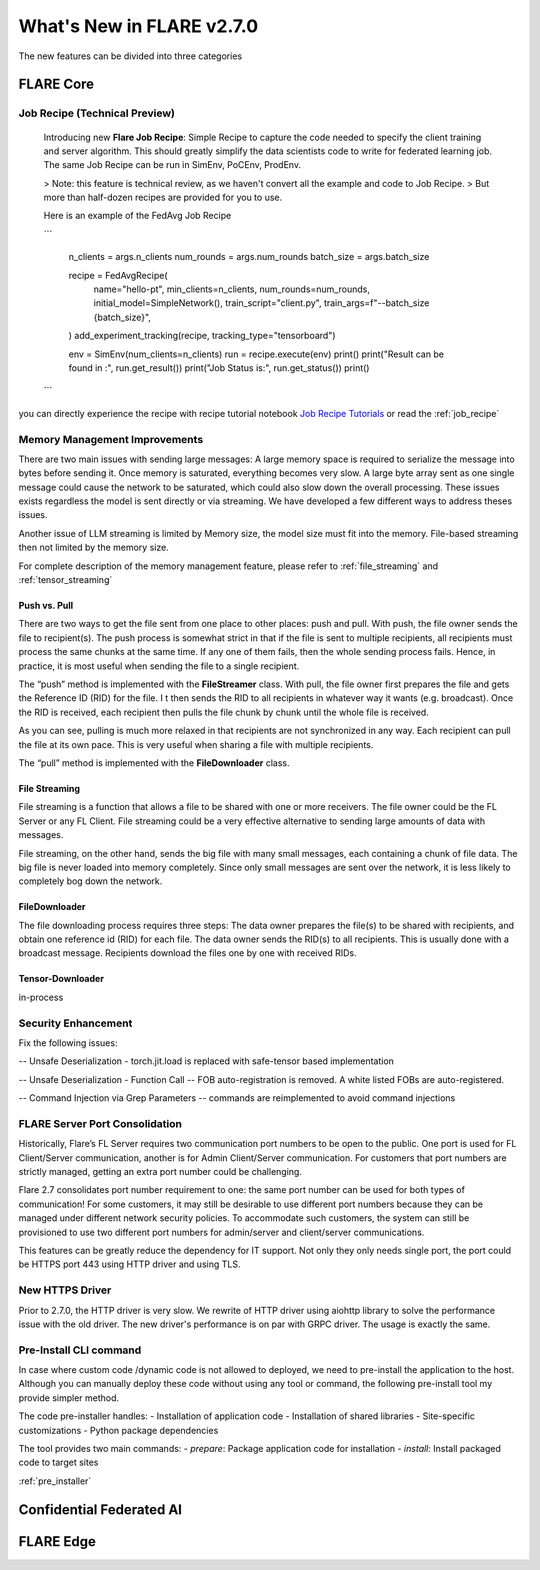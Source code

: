 **************************
What's New in FLARE v2.7.0
**************************

The new features can be divided into three categories

FLARE Core
==========

Job Recipe (Technical Preview)
------------------------------
  Introducing new **Flare Job Recipe**: Simple Recipe to capture the code needed to specify the client training and server algorithm. This should greatly
  simplify the data scientists code to write for federated learning job. The same Job Recipe can be run in SimEnv, PoCEnv, ProdEnv.

  > Note: this feature is technical review, as we haven't convert all the example and code to Job Recipe.
  > But more than half-dozen recipes are provided for you to use.

  Here is an example of the FedAvg Job Recipe

  ```

    n_clients = args.n_clients
    num_rounds = args.num_rounds
    batch_size = args.batch_size

    recipe = FedAvgRecipe(
        name="hello-pt",
        min_clients=n_clients,
        num_rounds=num_rounds,
        initial_model=SimpleNetwork(),
        train_script="client.py",
        train_args=f"--batch_size {batch_size}",
    )
    add_experiment_tracking(recipe, tracking_type="tensorboard")

    env = SimEnv(num_clients=n_clients)
    run = recipe.execute(env)
    print()
    print("Result can be found in :", run.get_result())
    print("Job Status is:", run.get_status())
    print()

  ```

you can directly experience the recipe with recipe tutorial notebook `Job Recipe Tutorials <https://github.com/NVIDIA/NVFlare/blob/main/examples/tutorials/job_recipe.ipynb>`_
or read the :ref:`job_recipe`

Memory Management Improvements
------------------------------

There are two main issues with sending large messages:
A large memory space is required to serialize the message into bytes before sending it. Once memory is saturated, everything becomes very slow.
A large byte array sent as one single message could cause the network to be saturated, which could also slow down the overall processing.
These issues exists regardless the model is sent directly or via streaming. We have developed a few different ways to address theses issues.

Another issue of LLM streaming is limited by Memory size, the model size must fit into the memory. File-based streaming then not limited by the memory size.

For complete description of the memory management feature, please refer to :ref:`file_streaming` and :ref:`tensor_streaming`

Push vs. Pull
^^^^^^^^^^^^^

There are two ways to get the file sent from one place to other places: push and pull.
With push, the file owner sends the file to recipient(s). The push process is somewhat strict in that if the file is
sent to multiple recipients, all recipients must process the same chunks at the same time. If any one of them fails,
then the whole sending process fails. Hence, in practice, it is most useful when sending the file to a single recipient.

The “push” method is implemented with the **FileStreamer** class.
With pull, the file owner first prepares the file and gets the Reference ID (RID) for the file. I
t then sends the RID to all recipients in whatever way it wants (e.g. broadcast). Once the RID is received,
each recipient then pulls the file chunk by chunk until the whole file is received.

As you can see, pulling is much more relaxed in that recipients are not synchronized in any way.
Each recipient can pull the file at its own pace. This is very useful when sharing a file with multiple recipients.

The “pull” method is implemented with the **FileDownloader** class.



File Streaming
^^^^^^^^^^^^^^

File streaming is a function that allows a file to be shared with one or more receivers.
The file owner could be the FL Server or any FL Client. File streaming could be a very effective alternative to sending
large amounts of data with messages.

File streaming, on the other hand, sends the big file with many small messages,
each containing a chunk of file data. The big file is never loaded into memory completely.
Since only small messages are sent over the network, it is less likely to completely bog down the network.


FileDownloader
^^^^^^^^^^^^^^
The file downloading process requires three steps:
The data owner prepares the file(s) to be shared with recipients, and obtain one reference id (RID) for each file.
The data owner sends the RID(s) to all recipients. This is usually done with a broadcast message.
Recipients download the files one by one with received RIDs.


Tensor-Downloader
^^^^^^^^^^^^^^^^^^^^^^
in-process


Security Enhancement
--------------------

Fix the following issues:

-- Unsafe Deserialization - torch.jit.load  is replaced with safe-tensor based implementation

-- Unsafe Deserialization - Function Call -- FOB auto-registration is removed. A white listed FOBs are auto-registered.

-- Command Injection via Grep Parameters -- commands are reimplemented to avoid command injections


FLARE Server Port Consolidation
-------------------------------

Historically, Flare’s FL Server requires two communication port numbers to be open to the public.
One port is used for FL Client/Server communication, another is for Admin Client/Server communication.
For customers that port numbers are strictly managed, getting an extra port number could be challenging.

Flare 2.7 consolidates port number requirement to one: the same port number can be used for both types of communication!
For some customers, it may still be desirable to use different port numbers because they can be managed under
different network security policies. To accommodate such customers, the system can still be provisioned to use two different
port numbers for admin/server and client/server communications.

This features can be greatly reduce the dependency for IT support. Not only they only needs single port, the port could be
HTTPS port 443 using HTTP driver and using TLS.


New HTTPS Driver
----------------
Prior to 2.7.0, the HTTP driver is very slow. We rewrite of HTTP driver using aiohttp library to solve the performance issue with the old driver.
The new driver's performance is on par with GRPC driver. The usage is exactly the same.


Pre-Install CLI command
------------------------

In case where custom code /dynamic code is not allowed to deployed, we need to pre-install the application to the
host. Although you can manually deploy these code without using any tool or command, the following pre-install tool
my provide simpler method.

The code pre-installer handles:
- Installation of application code
- Installation of shared libraries
- Site-specific customizations
- Python package dependencies

The tool provides two main commands:
- `prepare`: Package application code for installation
- `install`: Install packaged code to target sites

:ref:`pre_installer`



Confidential Federated AI
=========================


FLARE Edge
==========

